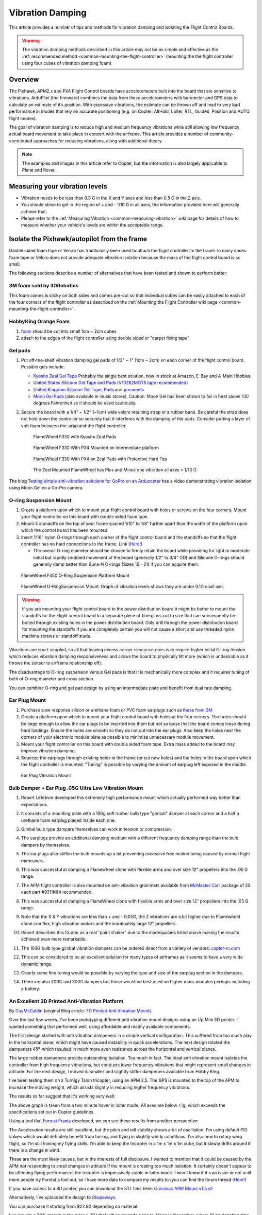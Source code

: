 .. _common-vibration-damping:

=================
Vibration Damping
=================

This article provides a number of tips and methods for vibration damping
and isolating the Flight Control Boards.

.. warning::

   The vibration damping methods described in this article may not
   be as simple and effective as the :ref:`recommended method <common-mounting-the-flight-controller>` (mounting the the
   flight controller using four cubes of vibration damping foam).

Overview
========

The Pixhawk, APM2.x and PX4 Flight Control boards have accelerometers
built into the board that are sensitive to vibrations. ArduPilot (the
firmware) combines the data from these accelerometers with barometer and
GPS data to calculate an estimate of it’s position. With excessive
vibrations, the estimate can be thrown off and lead to very bad
performance in modes that rely on accurate positioning (e.g. on Copter:
AltHold, Loiter, RTL, Guided, Position and AUTO flight modes).

The goal of vibration damping is to reduce high and medium frequency
vibrations while still allowing low frequency actual board movement to
take place in concert with the airframe. This article provides a number
of community-contributed approaches for reducing vibrations, along with
additional theory.

.. note::

   The examples and images in this article refer to Copter, but the
   information is also largely applicable to Plane and Rover.

Measuring your vibration levels
===============================

-  Vibration needs to be less than 0.3 G in the X and Y axes and less
   than 0.5 G in the Z axis.
-  You should strive to get in the region of + and - 1/10 G in all axes,
   the information provided here will generally achieve that.
-  Please refer to the :ref:`Measuring Vibration <common-measuring-vibration>` wiki page for details of
   how to measure whether your vehicle's levels are within the
   acceptable range.

Isolate the Pixhawk/autopilot from the frame
============================================

Double sided foam tape or Velcro has traditionally been used to attach
the flight controller to the frame. In many cases foam tape or Velcro
does not provide adequate vibration isolation because the mass of the
flight control board is so small.

The following sections describe a number of alternatives that have been
tested and shown to perform better:

3M foam sold by 3DRobotics
--------------------------

This foam comes is sticky on both sides and comes pre-cut so that
individual cubes can be easily attached to each of the four corners of
the flight controller as described on the :ref:`Mounting the Flight Controller wiki page <common-mounting-the-flight-controller>`.

.. image:: ../../../images/Vibration_3MFoam.jpg
    :target: ../_images/Vibration_3MFoam.jpg

HobbyKing Orange Foam
---------------------

#. `foam <http://hobbyking.com/hobbyking/store/__26457__anti_vibration_foam_orange_latex_190mm_x_140mm_x_6mm.html>`__
   should be cut into small 1cm ~ 2cm cubes
#. attach to the edges of the flight controller using double sided or
   "carpet fixing tape"

Gel pads
--------

#. Put off-the-shelf vibration damping gel pads of 1/2" ~ 1" (1cm ~ 2cm)
   on each corner of the flight control board.  Possible gels include:

   -  `Kyosho Zeal Gel Tape <http://www.amainhobbies.com/product_info.php/cPath/61_179/products_id/19713/n/Kyosho-Zeal-Vibration-Absorption-Gyro-Reciever-Mounting-Gel-1-Sheet>`__ Probably
      the single best solution, now in stock at Amazon, E-Bay and A-Main
      Hobbies.
   -  `United States Silicone Gel Tape and Pads (V10Z62MGT5 tape recommended) <http://www.vibrationmounts.com/RFQ/VM08010.htm>`__
   -  `United Kingdom Silicone Gel Tape, Pads <http://www.gelmec.co.uk/family.php?page=58&ty=9&gr=9>`__ and
      `grommets <http://www.gelmec.co.uk/family.php?page=64&ty=19&gr=19>`__
   -  `Moon Gel Pads <http://www.amazon.com/RTOM-Moongel-Damper-Pads-Original/dp/B00F2PKRJW/>`__
      (also available in music stores). Caution: Moon Gel has been shown
      to fail in heat above 100 degrees Fahrenheit so it should be used
      cautiously.

#. Secure the board with a 1/4" ~ 1/2" (~1cm) wide velcro retaining
   strap or a rubber band. Be careful the strap does not hold down the
   controller so securely that it interferes with the damping of the
   pads. Consider putting a layer of soft foam between the strap and the
   flight controller.

   .. figure:: ../../../images/FlameWheel330ZealPads.jpg
      :target: ../_images/FlameWheel330ZealPads.jpg

      FlameWheel F330 with Kyosho Zeal Pads

   .. figure:: ../../../images/Flamewheel330PX4onZeal2.jpg
      :target: ../_images/Flamewheel330PX4onZeal2.jpg

      FlameWheel F330 With PX4 Mounted on Intermediate platform

   .. figure:: ../../../images/Flamewheel330PX4Hardtop.jpg
      :target: ../_images/Flamewheel330PX4Hardtop.jpg

      FlameWheel F330 With PX4 on Zeal Pads with Protective Hard Top

   .. figure:: ../../../images/PX4F330accels_5_9_13.jpg
      :target: ../_images/PX4F330accels_5_9_13.jpg

      The Zeal Mounted FlameWheel has Plus and Minus one vibration all axes = 1/10 G

The blog `Testing simple anti-vibration solutions for GoPro on an Arducopter <http://diydrones.com/profiles/blogs/testing-simple-anti-vibration-solutions-for-gopro-on-an>`__
has a video demonstrating vibration isolation using Moon Gel on a Go-Pro
camera.

O-ring Suspension Mount
-----------------------

#. Create a platform upon which to mount your flight control board with
   holes or screws on the four corners. Mount your flight controller on
   this board with double sided foam tape.
#. Mount 4 standoffs on the top of your frame spaced 1/10" to 1/8"
   further apart than the width of the platform upon which the control
   board has been mounted.
#. Insert 1/16" nylon O-rings through each corner of the flight control
   board and the standoffs so that the flight controller has no hard
   connections to the frame. Link
   `(Here!) <http://www.oringwarehouse.com/#selector>`__

   -  The overall O-ring diameter should be chosen to firmly retain the
      board while providing for light to moderate initial but rapidly
      snubbed movement of the board (generally 1/2" to 3/4" OD) and
      Silicone O-rings should generally damp better than Buna-N O-rings
      (Sizes 15 - 21) if you can acquire them.


.. figure:: ../../../images/330FOringSuspPlate45.jpg
   :target: ../_images/330FOringSuspPlate45.jpg

   FlameWheel F450 O-Ring Suspension Platform Mount

.. figure:: ../../../images/Flamewheel330SuspMount.jpg
   :target: ../_images/Flamewheel330SuspMount.jpg

   FlameWheel O-RingSuspension Mount: Graph of vibration levels shows they are under 0.1G onall axis

.. warning::

   If you are mounting your flight control board to the power
   distribution board it might be better to mount the standoffs for the
   Flight control board to a separate piece of fiberglass cut to size that
   can subsequently be bolted through existing holes in the power
   distribution board. Only drill through the power distribution board for
   mounting the standoffs if you are completely certain you will not cause
   a short and use threaded nylon machine screws or standoff
   studs.

Vibrations are short coupled, so all that leaving excess corner
clearance does is to require higher initial O-ring tension which reduces
vibration damping responsiveness and allows the board to physically tilt
more (which is undesirable as it throws the sensor to airframe
relationship off).

The disadvantage to O-ring suspension versus Gel pads is that it is
mechanically more complex and it requires tuning of both of O-ring
diameter and cross section.

You can combine O-ring and gel pad design by using an intermediate plate
and benefit from dual rate damping.

Ear Plug Mount
--------------

#. Purchase slow response silicon or urethane foam or PVC foam earplugs
   such as `these from
   3M <http://solutions.3m.com/wps/portal/3M/en_EU/OccSafety/Home/Products/ProductCatalogue/?PC_7_RJH9U5230GE3E02LECFTDQKKT1000000_nid=D4H3DJ5WP9beN8MT32R3VMgl>`__
#. Create a platform upon which to mount your flight control board with
   holes at the four corners. The holes should be large enough to allow
   the ear plugs to be inserted into them but not so loose that the
   board comes loose during hard landings. Ensure the holes are smooth
   so they do not cut into the ear plugs. Also keep the holes near the
   corners of your electronic module plate as possible to minimize
   unnecessary module movement.
#. Mount your flight controller on this board with double sided foam
   tape. Extra mass added to the board may improve vibration damping.
#. Squeeze the earplugs through existing holes in the frame (or cut new
   holes) and the holes in the board upon which the flight controller is
   mounted. "Tuning" is possible by varying the amount of earplug left
   exposed in the middle.

.. image:: ../../../images/Vibration_EarPlug.jpg
    :target: ../_images/Vibration_EarPlug.jpg

.. figure:: ../../../images/EarPlugVibrationMount.jpg
   :target: ../_images/EarPlugVibrationMount.jpg

   Ear Plug Vibration Mount

Bulb Damper + Ear Plug .05G Ultra Low Vibration Mount
-----------------------------------------------------

#. Robert Lefebvre developed this extremely high performance mount which
   actually performed way better than expectations.
#. It consists of a mounting plate with a 100g soft rubber bulb type
   "gimbal" damper at each corner and a half a urethane foam earplug
   placed inside each one.
#. Gimbal bulb type dampers themselves can work in tension or
   compression.
#. The earplugs provide an additional damping medium with a different
   frequency damping range than the bulb dampers by themselves.
#. The ear plugs also stiffen the bulb mounts up a bit preventing
   excessive free motion being caused by normal flight maneuvers.
#. This was successful at damping a Flamewheel clone with flexible arms
   and over size 12" propellers into the .05 G range.

   .. image:: ../../../images/vibration_flamewheel_clone_closeup.jpg
       :target: ../_images/vibration_flamewheel_clone_closeup.jpg
       
#. The APM flight controller is also mounted on anti-vibration grommets
   available from `McMaster Carr <http://www.mcmaster.com/#vibration-damping-grommets/=on00os>`__ package
   of 25 each part #9311K64 recommended.
#. This was successful at damping a FlameWheel clone with flexible arms
   and over size 12" propellers into the .05 G range.

   .. image:: ../../../images/F450-Quad-Vibes-1.png
       :target: ../_images/F450-Quad-Vibes-1.png
       
#. Note that the X & Y vibrations are less than + and - 0.05G, the Z
   vibrations are a bit higher due to Flamewheel clone arm flex, high
   vibration motors and the inordinately large 12" propellers.
#. Robert describes this Copter as a real "paint shaker" due to the
   inadequacies listed above making the results achieved even more
   remarkable.

   .. image:: ../../../images/vibration_flamewheel_copter_clone.jpg
       :target: ../_images/vibration_flamewheel_copter_clone.jpg
       
#. The 100G bulb type gimbal vibration dampers can be ordered direct
   from a variety of
   vendors: \ `copter-rc.com <http://copter-rc.com/en/accessories/36-100g-av-ball-tension-damper.html>`__
#. This can be considered to be an excellent solution for many types of
   airframes as it seems to have a very wide dynamic range.
#. Clearly some fine tuning would be possible by varying the type and
   size of the earplug section in the dampers.
#. There are also 200G and 300G dampers but those would be best used on
   higher mass modules perhaps including a battery.

An Excellent 3D Printed Anti-Vibration Platform
-----------------------------------------------

By \ `GuyMcCaldin <http://diydrones.com/profile/GuyMcCaldin>`__ (original
Blog article: \ `3D Printed Anti Vibration Mount <http://diydrones.com/profiles/blogs/3d-printed-anti-vibration-mount>`__).

.. image:: http://i.imgur.com/minON7K.jpg
    :target:  http://i.imgur.com/minON7K.jpg

Over the last few weeks, I've been prototyping different anti vibration
mount designs using an Up Mini 3D printer. I wanted something that
performed well, using affordable and readily available components.

.. image:: http://i.imgur.com/bgzBepz.jpg
    :target:  http://i.imgur.com/bgzBepz.jpg

The first design started with anti vibration dampeners in a simple
vertical configuration. This suffered from too much play in the
horizontal plane, which might have caused instability in quick
accelerations. The next design rotated the dampeners 45°, which resulted
in much more even resistance across the horizontal and vertical planes.

The large rubber dampeners provide outstanding isolation. Too much in
fact. The ideal anti vibration mount isolates the controller from high
frequency vibrations, but conducts lower frequency vibrations that might
represent small changes in attitude. For the next design, I moved to
smaller and slightly stiffer dampeners available from Hobby King.

.. image:: http://i.imgur.com/pJsUheM.jpg
    :target:  http://i.imgur.com/pJsUheM.jpg

I've been testing them on a Turnigy Talon tricopter, using an APM 2.5.
The GPS is mounted to the top of the APM to increase the moving weight,
which assists slightly in reducing higher frequency vibrations.

The results so far suggest that it's working very well:

.. image:: http://i.imgur.com/7TksoQI.png?width=640
    :target:  http://i.imgur.com/7TksoQI.png

The above graph is taken from a two minute hover in loiter mode. All
axes are below ±1g, which exceeds the specifications set out in Copter
guidelines.

Using a tool that \ `Forrest Frantz <http://www.diydrones.com/profile/ForrestFrantz>`__ developed, we
can see these results from another perspective:

.. image:: http://i.imgur.com/9wFdgV0.png?width=640
    :target:  http://i.imgur.com/9wFdgV0.png

The Acceleration results are still excellent, but the pitch and roll
stability shows a bit of oscillation. I'm using default PID values which
would definitely benefit from tuning, and flying in slightly windy
conditions. I'm also new to rotary wing flight, so I'm still honing my
flying skills. I'm able to keep the tricopter in a 1m x 1m x 1m cube,
but it slowly drifts around if there is a change in wind.

These are the most likely causes, but in the interests of full
disclosure, I wanted to mention that it could be caused by the APM not
responding to small changes in attitude if the mount is creating too
much isolation. It certainly doesn't appear to be affecting flying
performance, the tricopter is impressively stable in loiter mode. I
won't know if it's an issue or not until more people try Forrest's tool
out, so I have more data to compare my results to (you can find the
forum
thread \ `(Here!) <http://www.diydrones.com/forum/topics/vibration-isolation-and-dampening-of-apm-px4-for-version-2-9?xg_source=activity&id=705844%3ATopic%3A1102762&page=21#comments>`__

If you have access to a 3D printer, you can download the STL files
here: \ `Omnimac APM Mount v1.5.stl <https://www.dropbox.com/s/69zrbzy1lz53xnc/Omnimac%20APM%20Mount%20v1.5.stl>`__

Alternatively, I've uploaded the design to
`Shapeways <https://www.shapeways.com/model/1388904/omnimac-apm-mount-v1-5.html?li=aeTabs>`__.

You can purchase it starting from $22.92 depending on material:

I've include a 30% margin in the price (~$5) that will go towards a trip
to Africa in November, where I'll be donating time and resources using
3DR powered UAS in wildlife research and conservation.

To complete the mount, you'll need these
`Dampers <http://www.hobbyking.com/hobbyking/store/__37447__General_Purpose_Anti_Vibration_Rubber_w_M3_x_11mm_Screw_and_M3_Nylock_Nut_4pcs_set.html>`__ which
cost $1.20 from Hobby King.

The mount can be installed using double sided tape, or M3 screws spaced
at 45mm x 45mm. If you'd like me to modify the file to suit the mounting
options of your airframe, just let me know.

The log file that was used to produce the results shown above can be
downloaded from here: \ `Turnigy Talon 2min Loiter (default PIDs) <https://www.dropbox.com/s/qju3b33a82wbh3v/2013-10-03%2009-55%2010.log>`__

Check frame motors, props and prop adapters
===========================================

For copters vibration comes mostly from frame flex and motors and
propellers and often you can reduce vibration significantly:

-  Frame flex especially arm flex is a big cause of asynchronous
   vibration, Frame arms should be as rigid as possible.

   -  The real DJI Flamewheel copters have sufficiently rigid injection
      molded arms, the many off brand clones do not.
   -  Generally carbon fiber armed copters have sufficient anti twist
      and anti-bend characteristics.
   -  Heavier aluminum armed copters like the Copter are flex free,
      cheaper Chinese ones often not.
   -  Most purpose designed commercial copters with injection molded
      exoskeletons or arms like the Iris or Phantom are sufficiently
      rigid.
   -  Cheap, light frames tend to flex more than high quality stronger
      ones and the heavier you load the copter the more "Flexi" it gets.

-  Motor to frame arm and frame arm to central hub mounts need to be
   secure and flex free (sometimes a problem for carbon tube arms).
-  Motors need to run smoothly (bearings not worn-out or "screeching").
-  Prop adapters connecting the propellers to the motors need to be
   concentric and very straight.
-  Propellers should be fully balanced using a good manual prop balancer
-  Motor balancing (or really well factory balanced motors like T-Motor)
   can have a major effect.
-  Propellers that are not well matched to the frame and weight or do
   not have the same flex for CCW and CW are very problematic.
-  Get Good propellers.
-  Carbon fiber props are expensive, rigid strong and as sharp as a
   razor so they are a major safety hazard.
-  Large slow propellers will definitely induce more vibration than
   small fast ones, but the big slow props are a lot more efficient.
-  And large slow propellers will also make frame flex a lot worse as
   the motor units will twist around the props axis from unbalanced
   lift.
-  If you really optimize all of the above characteristics, your flight
   controller will likely need only a bit of Gel or foam for vibration
   isolation.

A Summary of the particular vibration characteristics we need to damp
=====================================================================

#. The vibration frequency and amplitude we primarily need to reduce is
   a characteristic of the motor / prop units turning at flight speed.
#. That is, it is a fairly high frequency with fairly low amplitude.
#. This requires that we provide a short coupled damping and isolation
   range.
#. The board itself does not need to have nor benefit from a range of
   motion that exceeds the amplitude of the vibration.
#. Because the board does not apply any force to the airframe, the only
   thing we need to be concerned with Damping / Isolating is the weight
   (mass) of the board itself plus the forces applied to it by
   airframe's normal flight maneuvering.
#. Since excellent broad frequency range, high damping materials are
   available our biggest concern will be to use the proper amount of
   them to optimally damp our flight control board (too much is just as
   bad as too little).
#. Combining the Flight control board and receiver onto a separate
   vibration damped electronics module "plate" or enclosure can increase
   the mass of the module making it easier to damp effectively as well
   as reducing the interconnecting wiring and making the whole system
   more modular.

Additional Vibration Reduction Considerations
=============================================

#. `Hard Disk Drive Anti-Vibration Grommets <http://www.frozencpu.com/products/8869/scr-138/Hard_Disk_Drive_Anti-Vibration_Screw_Shoulder_Screw_Type.html?tl=g33c113&id=gdASxUFI>`__
   can provide sufficient or supplemental vibration reduction
#. Significant gains in vibration isolation can also be realized by
   using a high flex wire and strain relief approach to all wires
   connected to the Flight control board (and using the minimum number
   of wires necessary as well.)
#. Some frames have lower than normal vibration characteristics due to
   frame stiffness / flex and isolated centralized mass can greatly
   influence motor/prop vibration transfer to the central fight
   controller.
#. Isolation and damping can be improved somewhat by sandwiching the
   flight control board / enclosure between damping pads on both sides
   in about twenty percent compression. 30 durometer Sorbothane is
   actually specified at 15 to 20 percent compression for optimal
   damping.
#. Although 30 durometer Sorbothane seems an excellent candidate,
   personal experience indicates that it becomes permanently compressed
   and is not as effective at vibration reduction as the Gel solutions.
#. A link to a Blog about the first APM anti-vibration mounting system
   to achieve 0.05 G damping (2/20/2013 improved to 0.02 G), a dual zone
   isolation system, combining Oring suspension and silicone pad is
   `(Here!) <http://diydrones.com/profiles/blogs/very-good-anti-vibration-results-with-following-apm2-5-mount-quad>`__
#. Motor balancing can also reduce vibration and especially so for
   cheaper or larger motors. Balancing involves:

   -  Tightly fasten a small tie wrap around a motor (WITH NO PROP),
      trim off the extended tab and spin it up.
   -  Try multiple times, each time turning the tie wrap on the motor
      housing a bit until the vibration reduces or goes away.
   -  A small piece of Scotch tape can be re-positioned instead of the
      tie wrap if desired or for smaller motors.
   -  When you locate the spot where there is the least vibration (and
      you should be able to hear it), mark the spot directly under the
      clasp of the tie-wrap with a felt pen.
   -  Add a small dot of hot glue gun glue where the Tie-Wrap clasp was
      and increase the glue a bit at a time till the vibration is
      minimized.
   -  If you put too much glue on it can be removed with an X-acto
      knife.

#. Vibration damping motor mounts like
   `this <http://store.jdrones.com/Anti_Vibration_MultiMount_for_Multicopters_p/mmset02.htm>`__
   may or may not reduce vibration.
#. Camera Mounts also need to be effectively isolated and damped from
   vibration, but they already have a number of "soft" mounting
   solutions.
#. The camera servos need to be vibration isolated as well, either in
   the isolated camera mount itself or with their own vibration
   reduction solution.
#. You should use high quality ball joints on your camera servo arms and
   adequate bearings or bushings in the mount itself with zero free play
   to prevent inertial slop.
#. Quality servos without free play are also a must for precision camera
   work.
#. At this point in time it seems that the more rigid the frame the
   better because frame flex introduces undesirable mechanical delay
   (hysteresis) in translating motor induced actions to the centrally
   located flight control board. (Do NOT shock mount the motor Arms).
#. The amount and type of damping medium needs to be carefully matched
   to the weight (mass) of the item we are trying to isolate as well as
   the frequency and amplitude of the vibrations we are seeking to
   damp. We are trying to isolate a flight control board that weighs
   less than 2 ounces and this is a very small mass.
#. Virtually all off the shelf solutions (either pad or stud type) are
   designed for an isolated mass that would weigh at least 5 to 10 times
   what an APM or PX4 / IO board weighs for optimal effectiveness. This
   includes all pre-made Sorbothane, Alpha gel, EAR, memory foam or
   other silicone or urethane gel or foam mounts as well as Lord Micro
   mounts.
#. A threaded stud or sleeve type mount gel mount properly designed for
   the mass of our flight control board or electronics module undergoing
   the stress's of normal flight would be a much better long term
   solution.

Terminology
===========

The methods used will typically incorporate both damping and isolation:

-  *Isolation* is simple undamped (spring or rubber band support) which
   allows the movement of the isolated object largely separate from the
   containing object (Automobile spring for instance).
-  *Damping* is the conversion of vibration into heat energy by a shock
   absorbing medium (automobile shock absorber for instance).

Links to related discussions
============================

-  `RC Groups page on Vibration Effects relating to a camera mounts <http://www.rcgroups.com/forums/showpost.php?p=16315017&postcount=16338>`__
-  `DIYDrones discussion related to Vibration Control <http://diydrones.com/forum/topics/vibration-isolation-and-dampening-of-apm-px4-for-version-2-9>`__
-  `Gary McCray's DIYDrones BLOG re Vibration Control <http://diydrones.com/profiles/blogs/vibration-control-wiki-section-started-for-better-or-worse>`__





